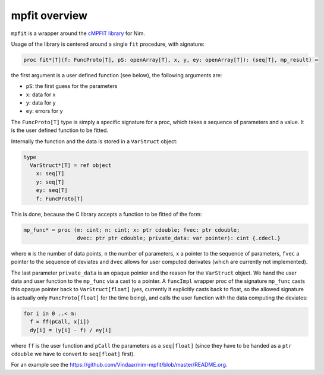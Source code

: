 mpfit overview
==============

``mpfit`` is a wrapper around the `cMPFIT
library <https://www.physics.wisc.edu/~craigm/idl/cmpfit.html>`__ for
Nim.

Usage of the library is centered around a single ``fit`` procedure, with
signature:

.. code:: nim

   proc fit*[T](f: FuncProto[T], pS: openArray[T], x, y, ey: openArray[T]): (seq[T], mp_result) =

the first argument is a user defined function (see below), the following
arguments are:

-  ``pS``: the first guess for the parameters
-  ``x``: data for x
-  ``y``: data for y
-  ``ey``: errors for y

The ``FuncProto[T]`` type is simply a specific signature for a proc,
which takes a sequence of parameters and a value. It is the user defined
function to be fitted.

Internally the function and the data is stored in a ``VarStruct``
object:

.. code:: nim

   type
     VarStruct*[T] = ref object
       x: seq[T]
       y: seq[T]
       ey: seq[T]
       f: FuncProto[T]

This is done, because the C library accepts a function to be fitted of
the form:

.. code:: nim

   mp_func* = proc (m: cint; n: cint; x: ptr cdouble; fvec: ptr cdouble;
                    dvec: ptr ptr cdouble; private_data: var pointer): cint {.cdecl.}

where ``m`` is the number of data points, ``n`` the number of
parameters, ``x`` a pointer to the sequence of parameters, ``fvec`` a
pointer to the sequence of deviates and ``dvec`` allows for user
computed derivates (which are currently not implemented).

The last parameter ``private_data`` is an opaque pointer and the reason
for the ``VarStruct`` object. We hand the user data and user function to
the ``mp_func`` via a cast to a pointer. A ``funcImpl`` wrapper proc of
the signature ``mp_func`` casts this opaque pointer back to
``VarStruct[float]`` (yes, currently it explicitly casts back to float,
so the allowed signature is actually only ``FuncProto[float]`` for the
time being), and calls the user function with the data computing the
deviates:

.. code:: nim

   for i in 0 ..< m:
     f = ff(pCall, x[i])
     dy[i] = (y[i] - f) / ey[i]

where ``ff`` is the user function and ``pCall`` the parameters as a
``seq[float]`` (since they have to be handed as a ``ptr cdouble`` we
have to convert to ``seq[float]`` first).

For an example see the
https://github.com/Vindaar/nim-mpfit/blob/master/README.org.
